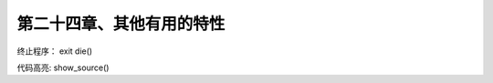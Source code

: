 第二十四章、其他有用的特性
==============================================

终止程序： exit die()

代码高亮: show_source()



